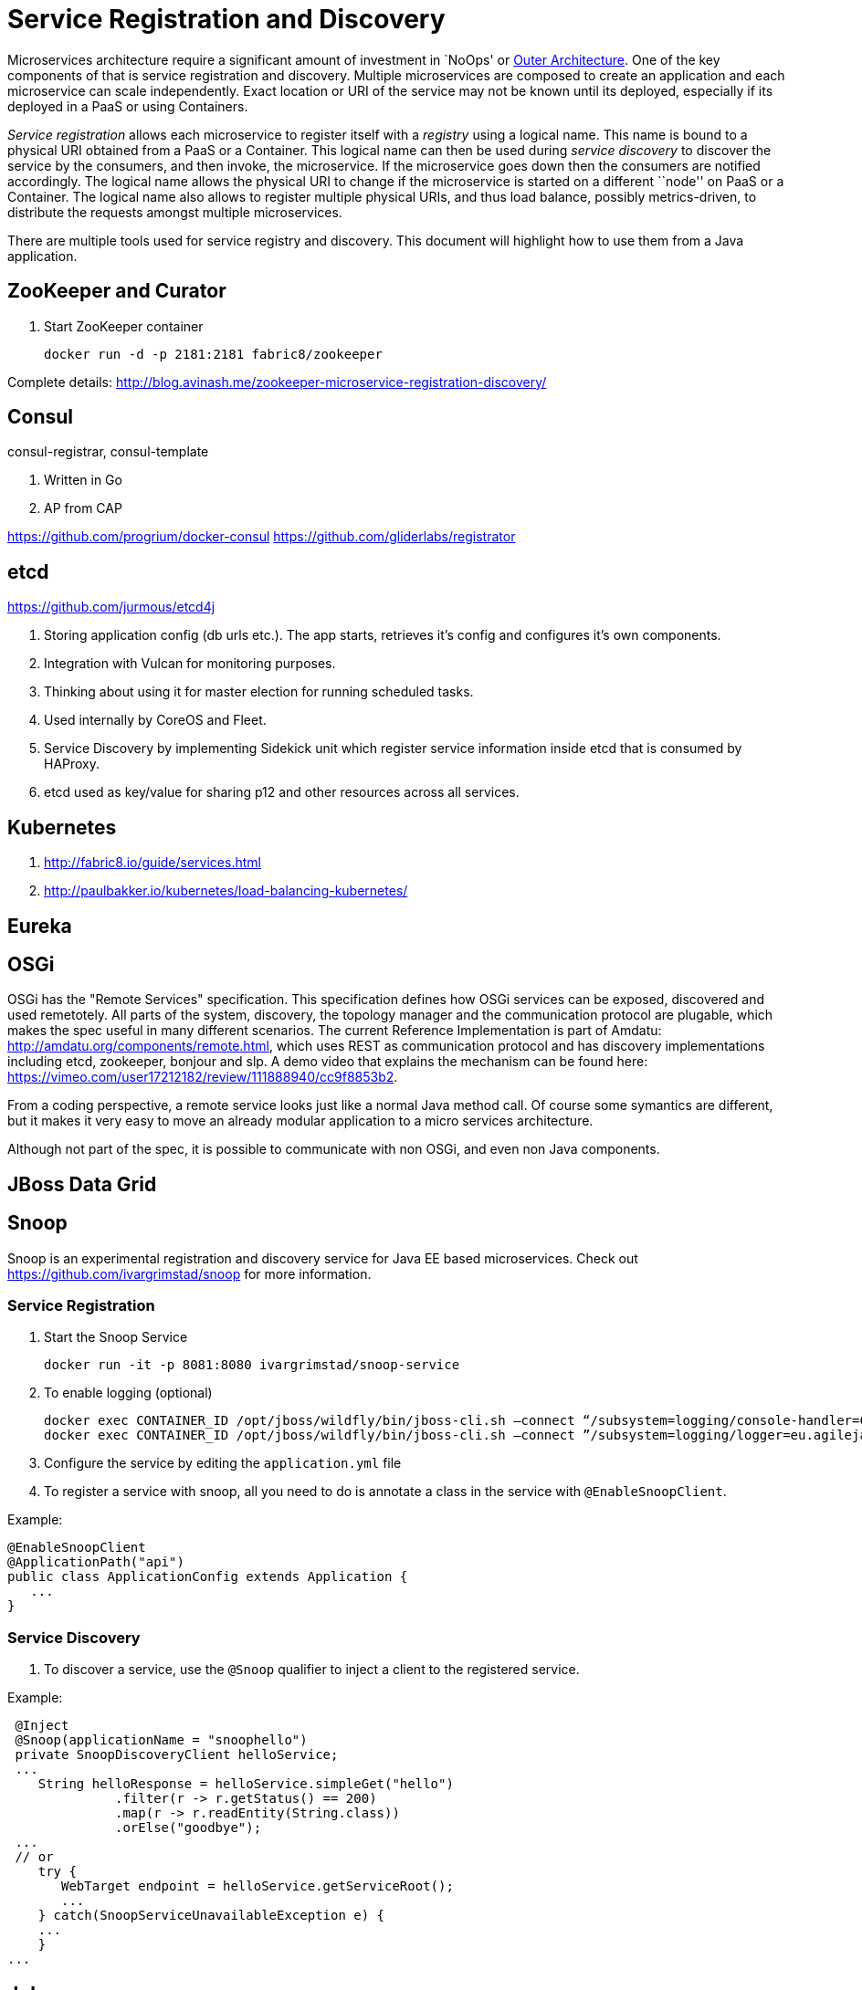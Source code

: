 # Service Registration and Discovery

Microservices architecture require a significant amount of investment in `NoOps' or http://blogs.gartner.com/gary-olliffe/2015/01/30/microservices-guts-on-the-outside/[Outer Architecture]. One of the key components of that is service registration and discovery. Multiple microservices are composed to create an application and each microservice can scale independently. Exact location or URI of the service may not be known until its deployed, especially if its deployed in a PaaS or using Containers.

_Service registration_ allows each microservice to register itself with a _registry_ using a logical name. This name is bound to a physical URI obtained from a PaaS or a Container. This logical name can then be used during _service discovery_ to discover the service by the consumers, and then invoke, the microservice. If the microservice goes down then the consumers are notified accordingly. The logical name allows the physical URI to change if the microservice is started on a different ``node'' on PaaS or a Container. The logical name also allows to register multiple physical URIs, and thus load balance, possibly metrics-driven, to distribute the requests amongst multiple microservices.

There are multiple tools used for service registry and discovery. This document will highlight how to use them from a Java application.

## ZooKeeper and Curator

. Start ZooKeeper container
+
[source, text]
----
docker run -d -p 2181:2181 fabric8/zookeeper
----

Complete details: http://blog.avinash.me/zookeeper-microservice-registration-discovery/


## Consul

consul-registrar, consul-template

. Written in Go
. AP from CAP

https://github.com/progrium/docker-consul
https://github.com/gliderlabs/registrator

## etcd

https://github.com/jurmous/etcd4j

. Storing application config (db urls etc.). The app starts, retrieves it's config and configures it's own components.
. Integration with Vulcan for monitoring purposes.
. Thinking about using it for master election for running scheduled tasks.
. Used internally by CoreOS and Fleet.
. Service Discovery by implementing Sidekick unit which register service information inside etcd that is consumed by HAProxy.
. etcd used as key/value for sharing p12 and other resources across all services.

## Kubernetes

. http://fabric8.io/guide/services.html
. http://paulbakker.io/kubernetes/load-balancing-kubernetes/

## Eureka

## OSGi
OSGi has the "Remote Services" specification. This specification defines how OSGi services can be exposed, discovered and used remetotely. 
All parts of the system, discovery, the topology manager and the communication protocol are plugable, which makes the spec useful
in many different scenarios.
The current Reference Implementation is part of Amdatu: http://amdatu.org/components/remote.html, which uses REST as communication protocol and 
has discovery implementations including etcd, zookeeper, bonjour and slp. A demo video that explains the mechanism can be found here: https://vimeo.com/user17212182/review/111888940/cc9f8853b2.

From a coding perspective, a remote service looks just like a normal Java method call. Of course some symantics are different, but it makes it
very easy to move an already modular application to a micro services architecture.

Although not part of the spec, it is possible to communicate with non OSGi, and even non Java components.

## JBoss Data Grid

## Snoop

Snoop is an experimental registration and discovery service for Java EE based microservices.
Check out https://github.com/ivargrimstad/snoop for more information.

### Service Registration

. Start the Snoop Service

 docker run -it -p 8081:8080 ivargrimstad/snoop-service

. To enable logging (optional)

 docker exec CONTAINER_ID /opt/jboss/wildfly/bin/jboss-cli.sh –connect “/subsystem=logging/console-handler=CONSOLE:change-log-level(level="CONFIG”)“
 docker exec CONTAINER_ID /opt/jboss/wildfly/bin/jboss-cli.sh –connect ”/subsystem=logging/logger=eu.agilejava.snoop:add(level=CONFIG)

. Configure the service by editing the `application.yml` file

. To register a service with snoop, all you need to do is annotate a class in the service with `@EnableSnoopClient`.

Example:

 @EnableSnoopClient
 @ApplicationPath("api")
 public class ApplicationConfig extends Application {
    ...
 }

### Service Discovery

. To discover a service, use the `@Snoop` qualifier to inject a client to the registered service.

Example:

 @Inject
 @Snoop(applicationName = "snoophello")
 private SnoopDiscoveryClient helloService;
 ...
    String helloResponse = helloService.simpleGet("hello")
              .filter(r -> r.getStatus() == 200)
              .map(r -> r.readEntity(String.class))
              .orElse("goodbye");
 ...
 // or
    try {
       WebTarget endpoint = helloService.getServiceRoot();
       ...
    } catch(SnoopServiceUnavailableException e) {
    ...
    } 
...

 
## Jube

